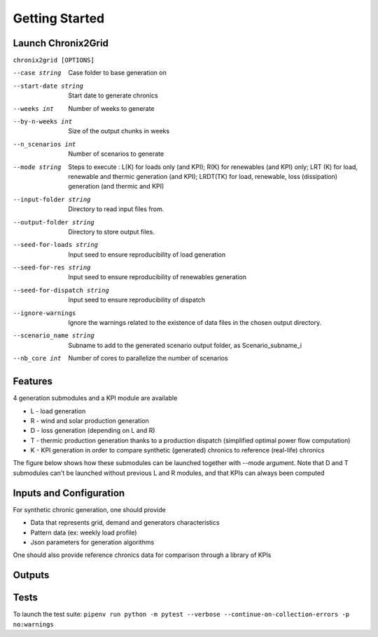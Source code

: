 ***************
Getting Started
***************

Launch Chronix2Grid
====================

``chronix2grid [OPTIONS]``

--case string
                            Case folder to base generation on
--start-date string
                            Start date to generate chronics
--weeks int           Number of weeks to generate
--by-n-weeks int      Size of the output chunks in weeks
--n_scenarios int     Number of scenarios to generate
--mode string
                            Steps to execute : L(K) for loads only (and KPI);
                            R(K) for renewables (and KPI) only; LRT (K)
                            for load, renewable and thermic generation (and KPI);
                            LRDT(TK) for load, renewable, loss (dissipation) generation
                            (and thermic and KPI)

--input-folder string
                            Directory to read input files from.
--output-folder string
                            Directory to store output files.
--seed-for-loads string
                            Input seed to ensure reproducibility of load generation
--seed-for-res string
                            Input seed to ensure reproducibility of renewables generation
--seed-for-dispatch string
                            Input seed to ensure reproducibility of dispatch
--ignore-warnings
                            Ignore the warnings related to the existence of
                            data files in the chosen output directory.
--scenario_name string
                            Subname to add to the generated scenario output folder, as Scenario_subname_i
--nb_core int
                            Number of cores to parallelize the number of scenarios


Features
============

4 generation submodules and a KPI module are available

* L - load generation
* R - wind and solar production generation
* D - loss generation (depending on L and R)
* T - thermic production generation thanks to a production dispatch (simplified optimal power flow computation)
* K - KPI generation in order to compare synthetic (generated) chronics to reference (real-life) chronics

The figure below shows how these submodules can be launched together with --mode argument.
Note that D and T submodules can't be launched without previous L and R modules, and that KPIs can always been computed

.. image:: ../pictures/Launch_mode.png

Inputs and Configuration
========================

For synthetic chronic generation, one should provide

* Data that represents grid, demand and generators characteristics
* Pattern data (ex: weekly load profile)
* Json parameters for generation algorithms

One should also provide reference chronics data for comparison through a library of KPIs

.. image:: ../pictures/ChroniX2Grid_inputs.png

Outputs
========================

.. image:: ../pictures/ChroniX2Grid_outputs.png

Tests
=====

To launch the test suite:
``pipenv run python -m pytest --verbose --continue-on-collection-errors -p no:warnings``

